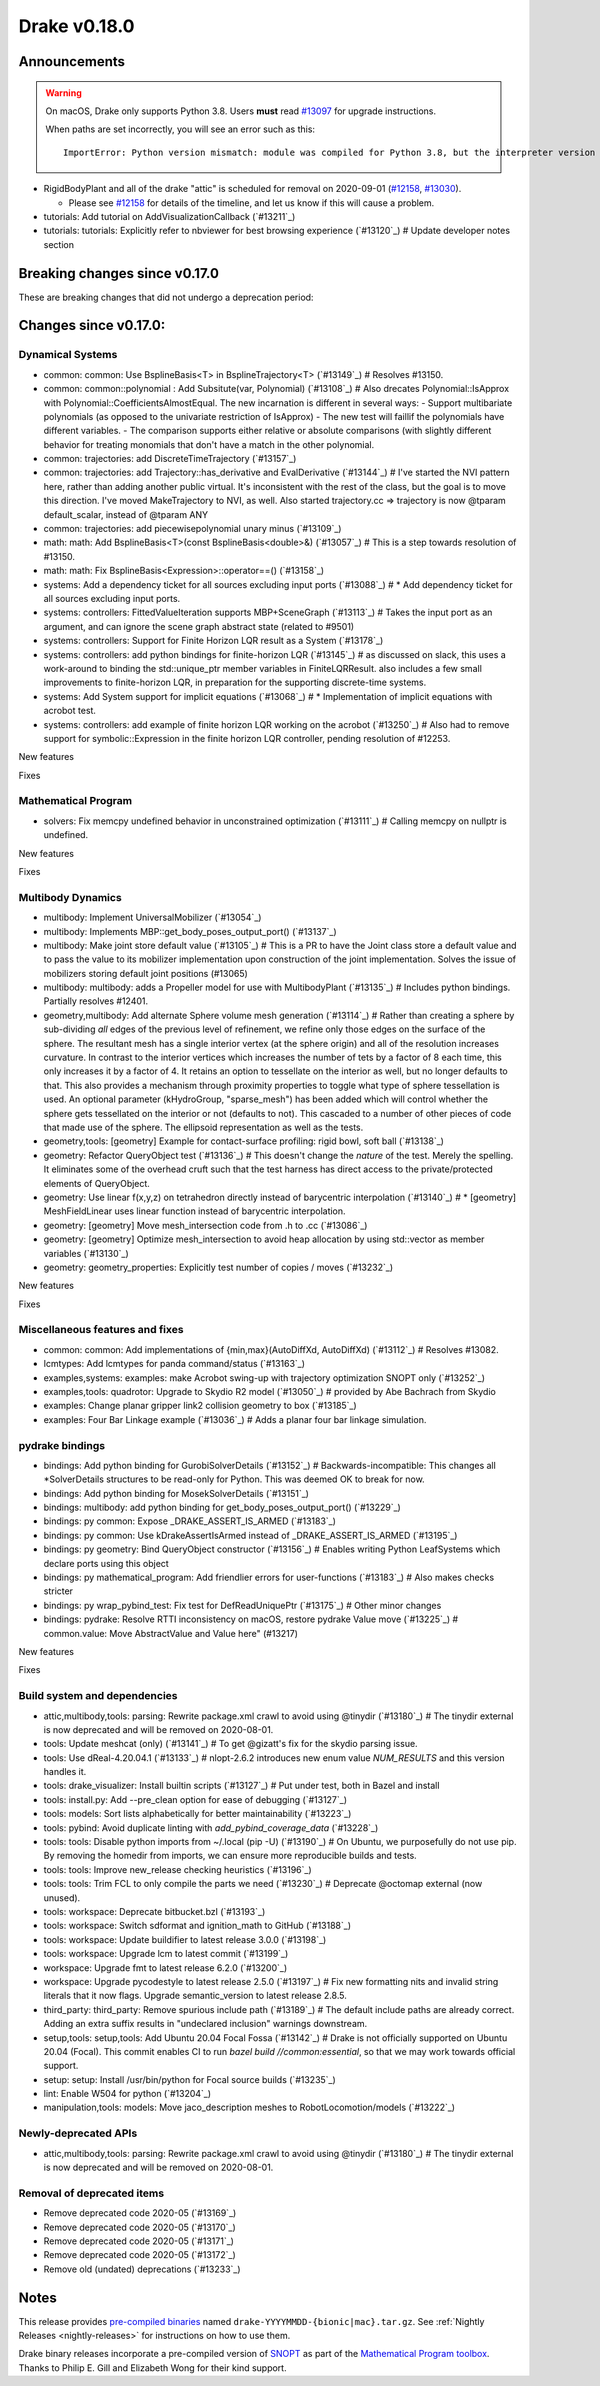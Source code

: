 *************
Drake v0.18.0
*************

Announcements
-------------

.. warning::

  On macOS, Drake only supports Python 3.8.  Users **must** read `#13097`_ for
  upgrade instructions.

  When paths are set incorrectly, you will see an error such as this::

      ImportError: Python version mismatch: module was compiled for Python 3.8, but the interpreter version is incompatible: 3.7.7

* RigidBodyPlant and all of the drake "attic" is scheduled for removal on
  2020-09-01 (`#12158`_, `#13030`_).

  * Please see `#12158`_ for details of the timeline, and let us know if this
    will cause a problem.

* tutorials: Add tutorial on AddVisualizationCallback (`#13211`_)
* tutorials: tutorials: Explicitly refer to nbviewer for best browsing experience (`#13120`_)  # Update developer notes section

Breaking changes since v0.17.0
------------------------------

These are breaking changes that did not undergo a deprecation period:

Changes since v0.17.0:
----------------------

Dynamical Systems
~~~~~~~~~~~~~~~~~

* common: common: Use BsplineBasis<T> in BsplineTrajectory<T> (`#13149`_)  # Resolves #13150.
* common: common::polynomial : Add Subsitute(var, Polynomial) (`#13108`_)  # Also drecates Polynomial::IsApprox with Polynomial::CoefficientsAlmostEqual. The new incarnation is different in several ways: - Support multibariate polynomials (as opposed to the univariate restriction of IsApprox) - The new test will faillif the polynomials have different variables. -  The comparison supports either relative or absolute comparisons (with slightly different behavior for treating monomials that don't have a match in the other polynomial.
* common: trajectories: add DiscreteTimeTrajectory (`#13157`_)
* common: trajectories: add Trajectory::has_derivative and EvalDerivative (`#13144`_)  # I've started the NVI pattern here, rather than adding another public virtual. It's inconsistent with the rest of the class, but the goal is to move this direction.  I've moved MakeTrajectory to NVI, as well. Also started trajectory.cc => trajectory is now @tparam default_scalar, instead of @tparam ANY
* common: trajectories: add piecewisepolynomial unary minus (`#13109`_)
* math: math: Add BsplineBasis<T>(const BsplineBasis<double>&) (`#13057`_)  # This is a step towards resolution of #13150.
* math: math: Fix BsplineBasis<Expression>::operator==() (`#13158`_)

* systems: Add a dependency ticket for all sources excluding input ports (`#13088`_)  # * Add dependency ticket for all sources excluding input ports.
* systems: controllers: FittedValueIteration supports MBP+SceneGraph (`#13113`_)  # Takes the input port as an argument, and can ignore the scene graph abstract state (related to #9501)
* systems: controllers: Support for Finite Horizon LQR result as a System (`#13178`_)
* systems: controllers: add python bindings for finite-horizon LQR (`#13145`_)  # as discussed on slack, this uses a work-around to binding the std::unique_ptr member variables in FiniteLQRResult. also includes a few small improvements to finite-horizon LQR, in preparation for the supporting discrete-time systems.
* systems: Add System support for implicit equations (`#13068`_)  # * Implementation of implicit equations with acrobot test.
* systems: controllers: add example of finite horizon LQR working on the acrobot (`#13250`_)  # Also had to remove support for symbolic::Expression in the finite horizon LQR controller, pending resolution of #12253.

New features

Fixes

Mathematical Program
~~~~~~~~~~~~~~~~~~~~

* solvers: Fix memcpy undefined behavior in unconstrained optimization (`#13111`_)  # Calling memcpy on nullptr is undefined.

New features

Fixes

Multibody Dynamics
~~~~~~~~~~~~~~~~~~

* multibody: Implement UniversalMobilizer (`#13054`_)
* multibody: Implements MBP::get_body_poses_output_port() (`#13137`_)
* multibody: Make joint store default value (`#13105`_)  # This is a PR to have the Joint class store a default value and to pass the value to its mobilizer implementation upon construction of the joint implementation. Solves the issue of mobilizers storing default joint positions (#13065)
* multibody: multibody: adds a Propeller model for use with MultibodyPlant (`#13135`_)  # Includes python bindings. Partially resolves #12401.

* geometry,multibody: Add alternate Sphere volume mesh generation (`#13114`_)  # Rather than creating a sphere by sub-dividing *all* edges of the previous level of refinement, we refine only those edges on the surface of the sphere. The resultant mesh has a single interior vertex (at the sphere origin) and all of the resolution increases curvature. In contrast to the interior vertices which increases the number of tets by a factor of 8 each time, this only increases it by a factor of 4. It retains an option to tessellate on the interior as well, but no longer defaults to that. This also provides a mechanism through proximity properties to toggle what type of sphere tessellation is used. An optional parameter (kHydroGroup, "sparse_mesh") has been added which will control whether the sphere gets tessellated on the interior or not (defaults to not). This cascaded to a number of other pieces of code that made use of the sphere. The ellipsoid representation as well as the tests.
* geometry,tools: [geometry] Example for contact-surface profiling: rigid bowl, soft ball (`#13138`_)
* geometry: Refactor QueryObject test (`#13136`_)  # This doesn't change the *nature* of the test. Merely the spelling. It eliminates some of the overhead cruft such that the test harness has direct access to the private/protected elements of QueryObject.
* geometry: Use linear f(x,y,z) on tetrahedron directly instead of barycentric interpolation (`#13140`_)  # * [geometry] MeshFieldLinear uses linear function instead of barycentric interpolation.
* geometry: [geometry] Move mesh_intersection code from .h to .cc (`#13086`_)
* geometry: [geometry] Optimize mesh_intersection to avoid heap allocation by using std::vector as member variables (`#13130`_)
* geometry: geometry_properties: Explicitly test number of copies / moves (`#13232`_)

New features

Fixes

Miscellaneous features and fixes
~~~~~~~~~~~~~~~~~~~~~~~~~~~~~~~~

* common: common: Add implementations of {min,max}(AutoDiffXd, AutoDiffXd) (`#13112`_)  # Resolves #13082.
* lcmtypes: Add lcmtypes for panda command/status (`#13163`_)
* examples,systems: examples: make Acrobot swing-up with trajectory optimization SNOPT only (`#13252`_)
* examples,tools: quadrotor: Upgrade to Skydio R2 model (`#13050`_)  # provided by Abe Bachrach from Skydio
* examples: Change planar gripper link2 collision geometry to box (`#13185`_)
* examples: Four Bar Linkage example (`#13036`_)  # Adds a planar four bar linkage simulation.

pydrake bindings
~~~~~~~~~~~~~~~~

* bindings: Add python binding for GurobiSolverDetails (`#13152`_)  # Backwards-incompatible: This changes all *SolverDetails structures to be read-only for Python. This was deemed OK to break for now.
* bindings: Add python binding for MosekSolverDetails (`#13151`_)
* bindings: multibody: add python binding for get_body_poses_output_port() (`#13229`_)
* bindings: py common: Expose _DRAKE_ASSERT_IS_ARMED (`#13183`_)
* bindings: py common: Use kDrakeAssertIsArmed instead of _DRAKE_ASSERT_IS_ARMED (`#13195`_)
* bindings: py geometry: Bind QueryObject constructor (`#13156`_)  # Enables writing Python LeafSystems which declare ports using this object
* bindings: py mathematical_program: Add friendlier errors for user-functions (`#13183`_)  # Also makes checks stricter
* bindings: py wrap_pybind_test: Fix test for DefReadUniquePtr (`#13175`_)  # Other minor changes
* bindings: pydrake: Resolve RTTI inconsistency on macOS, restore pydrake Value move (`#13225`_)  # common.value: Move AbstractValue and Value here" (#13217)

New features

Fixes

Build system and dependencies
~~~~~~~~~~~~~~~~~~~~~~~~~~~~~

* attic,multibody,tools: parsing: Rewrite package.xml crawl to avoid using @tinydir (`#13180`_)  # The tinydir external is now deprecated and will be removed on 2020-08-01.
* tools: Update meshcat (only) (`#13141`_)  # To get @gizatt's fix for the skydio parsing issue.
* tools: Use dReal-4.20.04.1 (`#13133`_)  # nlopt-2.6.2 introduces new enum value `NUM_RESULTS` and this version handles it.
* tools: drake_visualizer: Install builtin scripts (`#13127`_)  # Put under test, both in Bazel and install
* tools: install.py: Add --pre_clean option for ease of debugging (`#13127`_)
* tools: models: Sort lists alphabetically for better maintainability (`#13223`_)
* tools: pybind: Avoid duplicate linting with `add_pybind_coverage_data` (`#13228`_)
* tools: tools: Disable python imports from ~/.local (pip -U) (`#13190`_)  # On Ubuntu, we purposefully do not use pip.  By removing the homedir from imports, we can ensure more reproducible builds and tests.
* tools: tools: Improve new_release checking heuristics (`#13196`_)
* tools: tools: Trim FCL to only compile the parts we need (`#13230`_)  # Deprecate @octomap external (now unused).
* tools: workspace: Deprecate bitbucket.bzl (`#13193`_)
* tools: workspace: Switch sdformat and ignition_math to GitHub (`#13188`_)
* tools: workspace: Update buildifier to latest release 3.0.0 (`#13198`_)
* tools: workspace: Upgrade lcm to latest commit (`#13199`_)
* workspace: Upgrade fmt to latest release 6.2.0 (`#13200`_)
* workspace: Upgrade pycodestyle to latest release 2.5.0 (`#13197`_)  # Fix new formatting nits and invalid string literals that it now flags. Upgrade semantic_version to latest release 2.8.5.
* third_party: third_party: Remove spurious include path (`#13189`_)  # The default include paths are already correct.  Adding an extra suffix results in "undeclared inclusion" warnings downstream.
* setup,tools: setup,tools: Add Ubuntu 20.04 Focal Fossa (`#13142`_)  # Drake is not officially supported on Ubuntu 20.04 (Focal).  This commit enables CI to run `bazel build //common:essential`, so that we may work towards official support.
* setup: setup: Install /usr/bin/python for Focal source builds (`#13235`_)
* lint: Enable W504 for python (`#13204`_)
* manipulation,tools: models: Move jaco_description meshes to RobotLocomotion/models (`#13222`_)

Newly-deprecated APIs
~~~~~~~~~~~~~~~~~~~~~

* attic,multibody,tools: parsing: Rewrite package.xml crawl to avoid using @tinydir (`#13180`_)  # The tinydir external is now deprecated and will be removed on 2020-08-01.

Removal of deprecated items
~~~~~~~~~~~~~~~~~~~~~~~~~~~

* Remove deprecated code 2020-05 (`#13169`_)
* Remove deprecated code 2020-05 (`#13170`_)
* Remove deprecated code 2020-05 (`#13171`_)
* Remove deprecated code 2020-05 (`#13172`_)
* Remove old (undated) deprecations (`#13233`_)

Notes
-----

This release provides `pre-compiled binaries
<https://github.com/RobotLocomotion/drake/releases/tag/v0.18.0>`__ named
``drake-YYYYMMDD-{bionic|mac}.tar.gz``. See :ref:`Nightly Releases
<nightly-releases>` for instructions on how to use them.

Drake binary releases incorporate a pre-compiled version of `SNOPT
<https://ccom.ucsd.edu/~optimizers/solvers/snopt/>`__ as part of the
`Mathematical Program toolbox
<https://drake.mit.edu/doxygen_cxx/group__solvers.html>`__. Thanks to
Philip E. Gill and Elizabeth Wong for their kind support.

.. _#12158: https://github.com/RobotLocomotion/drake/pull/12158
.. _#13030: https://github.com/RobotLocomotion/drake/pull/13030
.. _#13097: https://github.com/RobotLocomotion/drake/pull/13097

..
  Current oldest_commit 77a7b9437331f1540666b9089395b53da403e4fa (inclusive).
  Current newest_commit bc4638164b9994119f8b50b48d268c172e34bdfe (inclusive).
